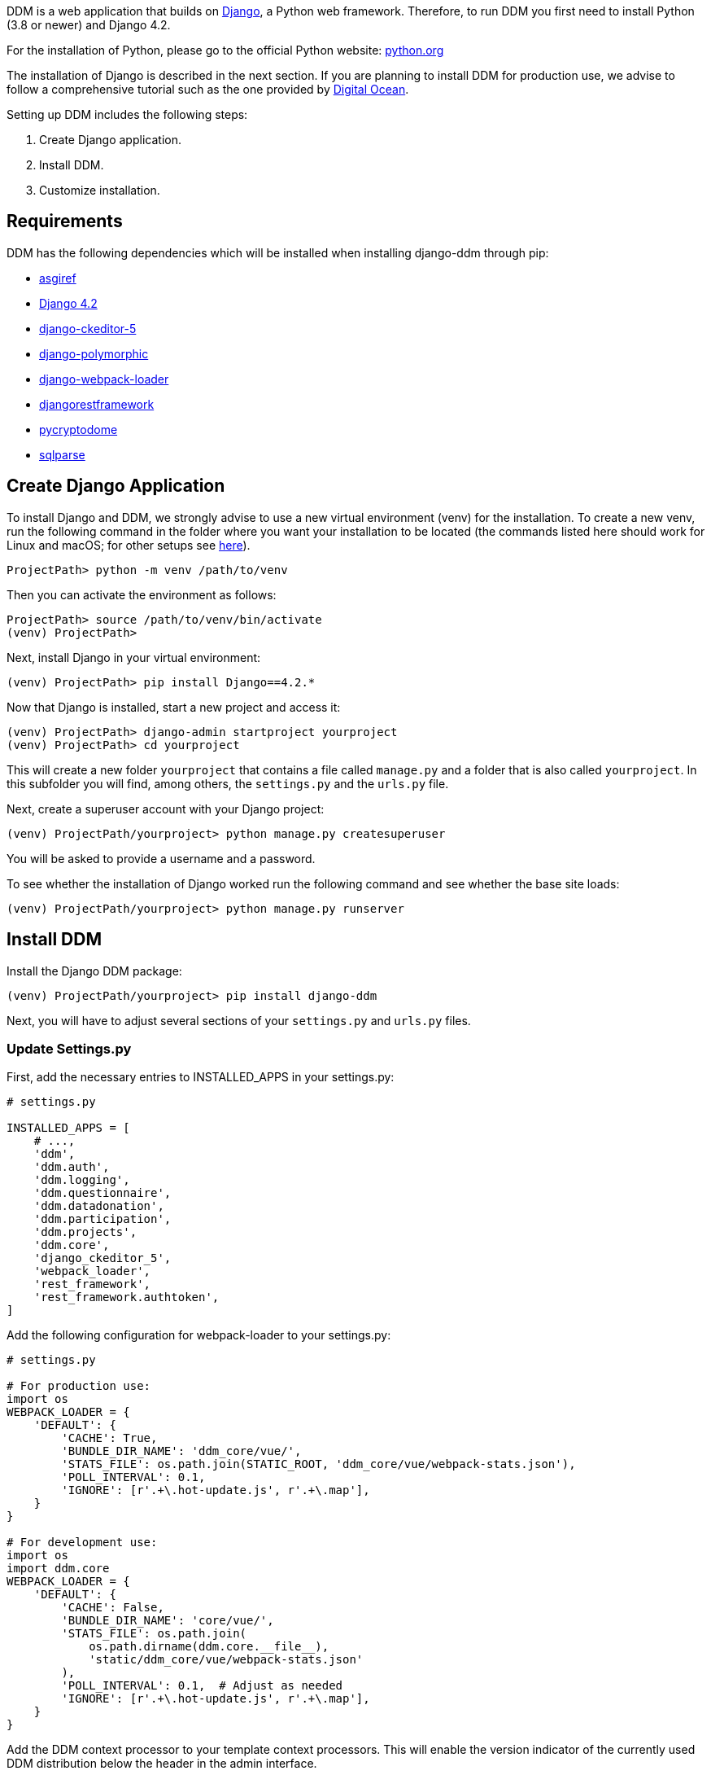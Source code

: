 = Installation Guide
:!toc:
:icons: font
:stem: latexmath
:last-update-label!:
:favicon: ddl_favicon_black.svg
:showtitle!:
:page-pagination:

DDM is a web application that builds on https://www.djangoproject.com/[Django], a Python web framework.
Therefore, to run DDM you first need to install Python (3.8 or newer) and Django 4.2.

For the installation of Python, please go to the official Python website: https://www.python.org/[python.org]

The installation of Django is described in the next section. If you are planning
to install DDM for production use, we advise to follow a comprehensive tutorial
such as the one provided by https://www.digitalocean.com/community/tutorials/how-to-set-up-django-with-postgres-nginx-and-gunicorn-on-ubuntu-22-04[Digital Ocean].

Setting up DDM includes the following steps:

1. Create Django application.
2. Install DDM.
3. Customize installation.

== Requirements

DDM has the following dependencies which will be installed when installing django-ddm through pip:

- https://pypi.org/project/asgiref/[asgiref]
- https://www.djangoproject.com/[Django 4.2]
- https://pypi.org/project/django-ckeditor-5/[django-ckeditor-5]
- https://pypi.org/project/django-polymorphic/[django-polymorphic]
- https://pypi.org/project/django-webpack-loader/[django-webpack-loader]
- https://pypi.org/project/djangorestframework/[djangorestframework]
- https://pypi.org/project/pycryptodome/[pycryptodome]
- https://pypi.org/project/sqlparse/[sqlparse]


== Create Django Application

To install Django and DDM, we strongly advise to use a new virtual environment (venv) for the installation.
To create a new venv, run the following command in the folder where you want your installation to be located
(the commands listed here should work for Linux and macOS; for other setups see https://www.w3schools.com/django/django_create_virtual_environment.php[here]).

[source]
----
ProjectPath> python -m venv /path/to/venv
----

Then you can activate the environment as follows:

[source]
----
ProjectPath> source /path/to/venv/bin/activate
(venv) ProjectPath>
----

Next, install Django in your virtual environment:

[source]
----
(venv) ProjectPath> pip install Django==4.2.*
----

Now that Django is installed, start a new project and access it:

[source]
----
(venv) ProjectPath> django-admin startproject yourproject
(venv) ProjectPath> cd yourproject
----

This will create a new folder `yourproject` that contains a file called `manage.py`
and a folder that is also called `yourproject`. In this subfolder you will find, among others,
the `settings.py` and the `urls.py` file.

Next, create a superuser account with your Django project:

[source]
----
(venv) ProjectPath/yourproject> python manage.py createsuperuser
----
You will be asked to provide a username and a password.

To see whether the installation of Django worked run the following command and
see whether the base site loads:

[source]
----
(venv) ProjectPath/yourproject> python manage.py runserver
----


== Install DDM

Install the Django DDM package:

[source]
----
(venv) ProjectPath/yourproject> pip install django-ddm
----

Next, you will have to adjust several sections of your `settings.py` and `urls.py` files.

=== Update Settings.py

First, add the necessary entries to INSTALLED_APPS in your settings.py:

[source, python]
----
# settings.py

INSTALLED_APPS = [
    # ...,
    'ddm',
    'ddm.auth',
    'ddm.logging',
    'ddm.questionnaire',
    'ddm.datadonation',
    'ddm.participation',
    'ddm.projects',
    'ddm.core',
    'django_ckeditor_5',
    'webpack_loader',
    'rest_framework',
    'rest_framework.authtoken',
]
----


Add the following configuration for webpack-loader to your settings.py:

[source, python]
----
# settings.py

# For production use:
import os
WEBPACK_LOADER = {
    'DEFAULT': {
        'CACHE': True,
        'BUNDLE_DIR_NAME': 'ddm_core/vue/',
        'STATS_FILE': os.path.join(STATIC_ROOT, 'ddm_core/vue/webpack-stats.json'),
        'POLL_INTERVAL': 0.1,
        'IGNORE': [r'.+\.hot-update.js', r'.+\.map'],
    }
}

# For development use:
import os
import ddm.core
WEBPACK_LOADER = {
    'DEFAULT': {
        'CACHE': False,
        'BUNDLE_DIR_NAME': 'core/vue/',
        'STATS_FILE': os.path.join(
            os.path.dirname(ddm.core.__file__),
            'static/ddm_core/vue/webpack-stats.json'
        ),
        'POLL_INTERVAL': 0.1,  # Adjust as needed
        'IGNORE': [r'.+\.hot-update.js', r'.+\.map'],
    }
}
----

Add the DDM context processor to your template context processors.
This will enable the version indicator of the currently used DDM distribution
below the header in the admin interface.

[source, python]
----
# settings.py

TEMPLATES = [
    {
        'BACKEND': 'django.template.backends.django.DjangoTemplates',
        'DIRS': ['templates'],
        'APP_DIRS': True,
        'OPTIONS': {
            'context_processors': [
                # ...
                'ddm.core.context_processors.add_ddm_version'  # Add this.
            ],
        },
    },
]
----


Configure CKEditor settings in your settings.py to allow your users to upload
images, videos and PDFs in instructions and question texts (see https://github.com/hvlads/django-ckeditor-5 for
further information):

[source, python]
----
# settings.py
CKEDITOR_5_FILE_UPLOAD_PERMISSION = 'authenticated'
CKEDITOR_5_ALLOW_ALL_FILE_TYPES = True
CKEDITOR_5_UPLOAD_FILE_TYPES = ['jpeg', 'pdf', 'png', 'mp4']
----

Add time zone support to your settings.py:

[source, python]
----
# settings.py

USE_TZ = True
----

Optionally, an e-mail address restriction can be defined in settings.py. Only users whose e-mail address matches the defined regex pattern will be allowed to set up data donation projects:

[source, python]
----
# settings.py

DDM_SETTINGS = {
    'EMAIL_PERMISSION_CHECK':  r'.*(\.|@)somedomain\.com$',
},
----


=== Update urls.py

Include the DDM urls in your projects urls.py:

[source,python]
----
# urls.py
from django.urls import path, include
# ...

urlpatterns = [
    # ...
    path('ddm/', include('ddm.core.urls')),
]
----

Configure login and logout endpoints for DDM in urls.py:

[source,python]
----
# urls.py
from django.contrib.auth import views as auth_views
from django.urls import path, include
# ...

urlpatterns = [
    # ...
    path('ddm/', include('ddm.core.urls')),
    path('login/', auth_views.LoginView.as_view(template_name='ddm_auth/login.html'), name='ddm_login'),  # You can choose whatever path and template you like
    path('logout/', auth_views.LogoutView.as_view(), name='ddm_logout'),  # You can choose whatever path and template you like
    path('ckeditor5/', include('django_ckeditor_5.urls')),  # This is the endpoint that handles file uploads through the CKEditor.
]
----

[CAUTION]
====
If you use DDM on a Django site together with https://wagtail.org/[wagtail], and you
have internationalization enabled for your wagtail urls, we recommend to use the
`prefix_default_language=False` for the i18n_patterns:

[source, python]
----
# urls.py
from django.conf.urls.i18n import i18n_patterns
from django.urls import path, include
from wagtail import urls as wagtail_urls
# ...

urlpatterns = [
    # ...
]

urlpatterns += i18n_patterns(
    path('', include(wagtail_urls)),
    prefix_default_language=False
)
----

Not doing this will cause ddm.tests.test_apis.test_participant_deletion_with_regular_login to fail.
In practice, the participant API still seems to work properly despite the test failing, however,
unexpected behaviour cannot be ruled out at this point. This will be fixed in a future version.
====

=== Apply Database Migrations

The Python installation includes SQLite which is configured to be used as a database
backend in the standard `settings.py` created by Django.
For a development environment, this SQLite is totally fine, however for a production
deployment you should consider configuring a more robust and efficient database such as
PostgreSQL or MariaDB (see the https://docs.djangoproject.com/en/3.2/topics/install/#get-your-database-running[Django Documentation] for further information).

Once you have configured a database, run `python manage.py migrate` to create the ddm models in your database.


=== Test Installation
To test if your installation was successful, run `python manage.py test ddm`.
Next, run `python manage.py runserver` to start the server locally.
Visit http://127.0.0.1:8000/admin to ensure that the Data Donation Module is listed
as a subsection in the administration interface.

Visit http://127.0.0.1:8000/ddm/projects to see whether you can access the ddm
project overview site and try to create a new project.


== Optional Settings

=== Default Header Images

You can provide default images to be included in the header of the participation views.
These images will be displayed by default, but can be overwritten on a project-basis
by researchers in the project settings.

To enable default images, provide the paths to the images that you want to display
in the left and/or right part of the public header in your settings.py as follows:

[source, python]
----
# settings.py

DDM_DEFAULT_HEADER_IMG_LEFT = '/path/to/logo_left.png'
DDM_DEFAULT_HEADER_IMG_RIGHT = '/path/to/logo_right.png'
----

=== Customizing CKEditor

DDM uses a custom CKEditor toolbar for instruction and question text definitions
that can optionally be customized (xref:topics/customize_ckeditor_configs.adoc[find out more])


== Further Resources

- https://docs.djangoproject.com/en/3.2/[Official Django Documentation]
- https://www.python.org/doc/[Official Python Documentation]
- Django Tutorials on https://www.w3schools.com/django/index.php[W3Schools] or
https://www.digitalocean.com/community/tutorials/how-to-install-django-and-set-up-a-development-environment-on-ubuntu-20-04[Digital Ocean]
- *xref:developers:index.adoc[Information for developers]* in this documentation
